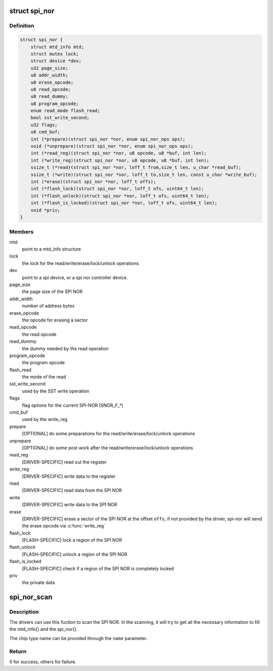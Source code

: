 .. -*- coding: utf-8; mode: rst -*-
.. src-file: include/linux/mtd/spi-nor.h

.. _`spi_nor`:

struct spi_nor
==============

.. c:type:: struct spi_nor

    Structure for defining a the SPI NOR layer

.. _`spi_nor.definition`:

Definition
----------

.. code-block:: c

    struct spi_nor {
        struct mtd_info mtd;
        struct mutex lock;
        struct device *dev;
        u32 page_size;
        u8 addr_width;
        u8 erase_opcode;
        u8 read_opcode;
        u8 read_dummy;
        u8 program_opcode;
        enum read_mode flash_read;
        bool sst_write_second;
        u32 flags;
        u8 cmd_buf;
        int (*prepare)(struct spi_nor *nor, enum spi_nor_ops ops);
        void (*unprepare)(struct spi_nor *nor, enum spi_nor_ops ops);
        int (*read_reg)(struct spi_nor *nor, u8 opcode, u8 *buf, int len);
        int (*write_reg)(struct spi_nor *nor, u8 opcode, u8 *buf, int len);
        ssize_t (*read)(struct spi_nor *nor, loff_t from,size_t len, u_char *read_buf);
        ssize_t (*write)(struct spi_nor *nor, loff_t to,size_t len, const u_char *write_buf);
        int (*erase)(struct spi_nor *nor, loff_t offs);
        int (*flash_lock)(struct spi_nor *nor, loff_t ofs, uint64_t len);
        int (*flash_unlock)(struct spi_nor *nor, loff_t ofs, uint64_t len);
        int (*flash_is_locked)(struct spi_nor *nor, loff_t ofs, uint64_t len);
        void *priv;
    }

.. _`spi_nor.members`:

Members
-------

mtd
    point to a mtd_info structure

lock
    the lock for the read/write/erase/lock/unlock operations

dev
    point to a spi device, or a spi nor controller device.

page_size
    the page size of the SPI NOR

addr_width
    number of address bytes

erase_opcode
    the opcode for erasing a sector

read_opcode
    the read opcode

read_dummy
    the dummy needed by the read operation

program_opcode
    the program opcode

flash_read
    the mode of the read

sst_write_second
    used by the SST write operation

flags
    flag options for the current SPI-NOR (SNOR_F\_\*)

cmd_buf
    used by the write_reg

prepare
    [OPTIONAL] do some preparations for the
    read/write/erase/lock/unlock operations

unprepare
    [OPTIONAL] do some post work after the
    read/write/erase/lock/unlock operations

read_reg
    [DRIVER-SPECIFIC] read out the register

write_reg
    [DRIVER-SPECIFIC] write data to the register

read
    [DRIVER-SPECIFIC] read data from the SPI NOR

write
    [DRIVER-SPECIFIC] write data to the SPI NOR

erase
    [DRIVER-SPECIFIC] erase a sector of the SPI NOR
    at the offset \ ``offs``\ ; if not provided by the driver,
    spi-nor will send the erase opcode via \ :c:func:`write_reg`\ 

flash_lock
    [FLASH-SPECIFIC] lock a region of the SPI NOR

flash_unlock
    [FLASH-SPECIFIC] unlock a region of the SPI NOR

flash_is_locked
    [FLASH-SPECIFIC] check if a region of the SPI NOR is
    completely locked

priv
    the private data

.. _`spi_nor_scan`:

spi_nor_scan
============

.. c:function:: int spi_nor_scan(struct spi_nor *nor, const char *name, enum read_mode mode)

    scan the SPI NOR

    :param struct spi_nor \*nor:
        the spi_nor structure

    :param const char \*name:
        the chip type name

    :param enum read_mode mode:
        the read mode supported by the driver

.. _`spi_nor_scan.description`:

Description
-----------

The drivers can use this fuction to scan the SPI NOR.
In the scanning, it will try to get all the necessary information to
fill the mtd_info{} and the spi_nor{}.

The chip type name can be provided through the \ ``name``\  parameter.

.. _`spi_nor_scan.return`:

Return
------

0 for success, others for failure.

.. This file was automatic generated / don't edit.

